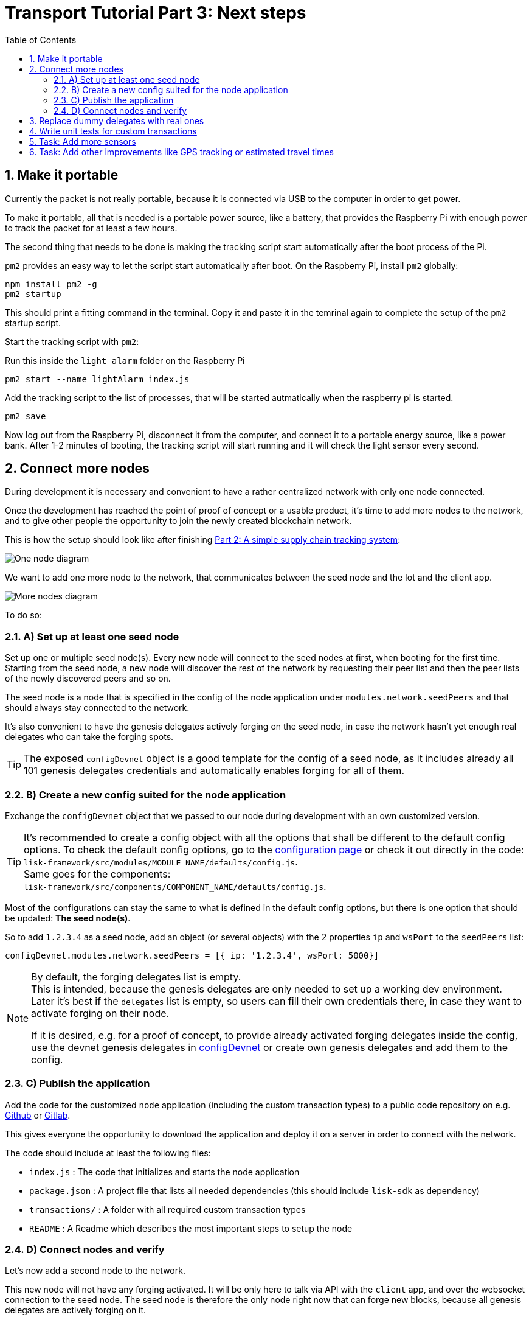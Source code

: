 = Transport Tutorial Part 3: Next steps
:toc:
:imagesdir: ../../assets/images
:experimental:
:v_core: master
:sectnums: 3
:sectnumlevels: 3

== Make it portable

Currently the packet is not really portable, because it is connected via USB to the computer in order to get power.

To make it portable, all that is needed is a portable power source, like a battery, that provides the Raspberry Pi with enough power to track the packet for at least a few hours.

The second thing that needs to be done is making the tracking script start automatically after the boot process of the Pi.

`pm2` provides an easy way to let the script start automatically after boot.
On the Raspberry Pi, install `pm2` globally:

[source, bash]
----
npm install pm2 -g
pm2 startup
----

This should print a fitting command in the terminal.
Copy it and paste it in the temrinal again to complete the setup of the `pm2` startup script.

Start the tracking script with `pm2`:

.Run this inside the `light_alarm` folder on the Raspberry Pi
[source, bash]
----
pm2 start --name lightAlarm index.js
----

.Add the tracking script to the list of processes, that will be started autmatically when the raspberry pi is started.
[source, bash]
----
pm2 save
----

Now log out from the Raspberry Pi, disconnect it from the computer, and connect it to a portable energy source, like a power bank.
After 1-2 minutes of booting, the tracking script will start running and it will check the light sensor every second.

== Connect more nodes

During development it is necessary and convenient to have a rather centralized network with only one node connected.

Once the development has reached the point of proof of concept or a usable product, it's time to add more nodes to the network, and to give other people the opportunity to join the newly created blockchain network.

This is how the setup should look like after finishing xref:tutorials/transport2.adoc[Part 2: A simple supply chain tracking system]:

image:1-node.png[One node diagram]

We want to add one more node to the network, that communicates between the seed node and the Iot and the client app.

image:2-nodes.png[More nodes diagram]

To do so:

=== A) Set up at least one seed node

Set up one or multiple seed node(s).
Every new node will connect to the seed nodes at first, when booting for the first time.
Starting from the seed node, a new node will discover the rest of the network by requesting their peer list and then the peer lists of the newly discovered peers and so on.

The seed node is a node that is specified in the config of the node application under `modules.network.seedPeers` and that should always stay connected to the network.

It's also convenient to have the genesis delegates actively forging on the seed node, in case the network hasn't yet enough real delegates who can take the forging spots.

TIP: The exposed `configDevnet` object is a good template for the config of a seed node, as it includes already all 101 genesis delegates credentials and automatically enables forging for all of them.

=== B) Create a new config suited for the node application

Exchange the `configDevnet` object that we passed to our node during development with an own customized version.

[TIP]
====
It's recommended to create a config object with all the options that shall be different to the default config options.
To check the default config options, go to the xref:configuration.adoc[configuration page] or check it out directly in the code: +
`lisk-framework/src/modules/MODULE_NAME/defaults/config.js`. +
Same goes for the components: +
`lisk-framework/src/components/COMPONENT_NAME/defaults/config.js`.
====

Most of the configurations can stay the same to what is defined in the default config options, but there is one option that should be updated: **The seed node(s)**.

So to add `1.2.3.4` as a seed node, add an object (or several objects) with the 2 properties `ip` and `wsPort` to the `seedPeers` list:

[source, js]
----
configDevnet.modules.network.seedPeers = [{ ip: '1.2.3.4', wsPort: 5000}]
----

[NOTE]
====
By default, the forging delegates list is empty. +
This is intended, because the genesis delegates are only needed to set up a working dev environment.
Later it's best if the `delegates` list is empty, so users can fill their own credentials there, in case they want to activate forging on their node.

If it is desired, e.g. for a proof of concept, to provide already activated forging delegates inside the config, use the devnet genesis delegates in https://github.com/LiskHQ/lisk-sdk/blob/development/sdk/src/samples/config_devnet.json[configDevnet] or create own genesis delegates and add them to the config.
====

=== C) Publish the application

Add the code for the customized `node` application (including the custom transaction types) to a public code repository on e.g. https://github.com/[Github] or https://about.gitlab.com/[Gitlab].

This gives everyone the opportunity to download the application and deploy it on a server in order to connect with the network.

The code should include at least the following files:

* `index.js` :  The code that initializes and starts the node application
* `package.json` : A project file that lists all needed dependencies (this should include `lisk-sdk` as dependency)
* `transactions/` : A folder with all required custom transaction types
* `README` : A Readme which describes the most important steps to setup the node

=== D) Connect nodes and verify

Let's now add a second node to the network.

This new node will not have any forging activated.
It will be only here to talk via API with the `client` app, and over the websocket connection to the seed node.
The seed node is therefore the only node right now that can forge new blocks, because all genesis delegates are actively forging on it.

TIP: How to replace the genesis delegates with real delegates is covered in the next section <<_3_replace_dummy_delegates_with_real_ones, Replace dummy delegates with real ones>>.

To set up the node, just install the published application on a new server.

IMPORTANT: Don't forget to open the corresponding xref:configuration.adoc#_ports[ports] for HTTP and WS communication!

.Snippet of client/app.js
[source,js]
----
// Constants
const API_BASEURL = 'http://134.209.234.204:4000'; <1>
const PORT = 3000;
----

<1> Add here the correct IP and port to the newly added node.

.Logs of newly added node
image:synching_node.png[Synching non forging node]

In the logs above we can see, the seed node was already 3 blocks ahead when we first started the second node.
It first synchronizes the missing blocks up to the current height and then broadcasts the received transactions from the client app to the seed node, where delegates can add the transactions to blocks and forge them.

These new blocks are broadcasted again to the new node, and the client app can display the data based on the API calls that it sends to the new node.

.Log of the seed node with the forging genesis delegates
image:forging_node.png[Forging node logs]

[NOTE]
.Broadcast errors can happen
====
Sometimes there can be errors when broadcasting transactions between nodes.
This is no need to worry!
The node will start the sync process soon again, and most times it is successful on the next try.
====

image:common-sync-issue.png[Common sync issue]

In the above image the block at height 284 is not accepted because of an invalid block timestamp.
As a result, also the following blocks are discarded by the node as well.

Hick ups like this can happen in the network.
The node can resolve these issues at most times on its own by starting a new sync process, where it requests the missing blocks from one of its' peer nodes.

Like shown in the logs, the blocks at height 284, 285 and 286 are discarded.
Then, the node realizes it is not in sync with the other nodes and starts the sync process, indicated by the logs `Starting sync`.
During the sync process the missing blocks are received from the peers and added to the database of the node.

== Replace dummy delegates with real ones

During development of the Lisk Transport application we had one node with enabled forging for all 101 genesis delegates.

After releasing a first version the blockchain application, it is needed that real delegates take the forging slots of the genesis delegates.
The network will become stable and decentralized for the first time, when at least 51 real delegates are actively forging in the network.

To join the network as a new delegate:

. xref:lisk-commander/user-guide/commands.adoc#_create_account[Create an own, private account on the network]
. xref:lisk-commander/user-guide/commands.adoc#_delegate_registration_transaction[Register a delegate]
. Set up a node: Follow the steps in the `README` of the app (Or see the Lisk tutorials, as this process is always basically the same)
. xref:{v_core}@lisk-core::configuration.adoc#_enabledisable_forging[Enable forging for the newly created delegate on the node]
. People get convinced to vote for a delegate in the network, e.g. if the delegate is:
** helpful
** reachable
** trustable
** accountable
** sharing rewards
** offering useful services or tools

image:3-nodes.png[3 nodes diagram]

[NOTE]
====
It depends on the distribution of vote power, who to convince.

If a delegate joins the network on a very early stage, she will probably replace one of the genesis delegates.
The genesis delegates are voted in by the genesis account, which holds all the tokens on the initial network start.
The genesis account votes with this tokens for the genesis delegates, in order to stabilize the network during the development.

So when replacing a genesis delegate, the new delegate will need to convince the person who controls the genesis account of the network, which will be most likely the app developer.

Later, when the majority of the existing tokens is distributed among the different private accounts, the new delegate needs to gain the trust of the community in order to be voted into a forging position.
====

== Write unit tests for custom transactions

How to test `undoAsset` functions

== Task: Add more sensors

Connect more sensors to secure the travel of the packet, e.g. implement a `TemperatureAlarm` or `HumidityAlarm` analog to the `LightAlarm` transaction type.

== Task: Add other improvements like GPS tracking or estimated travel times
